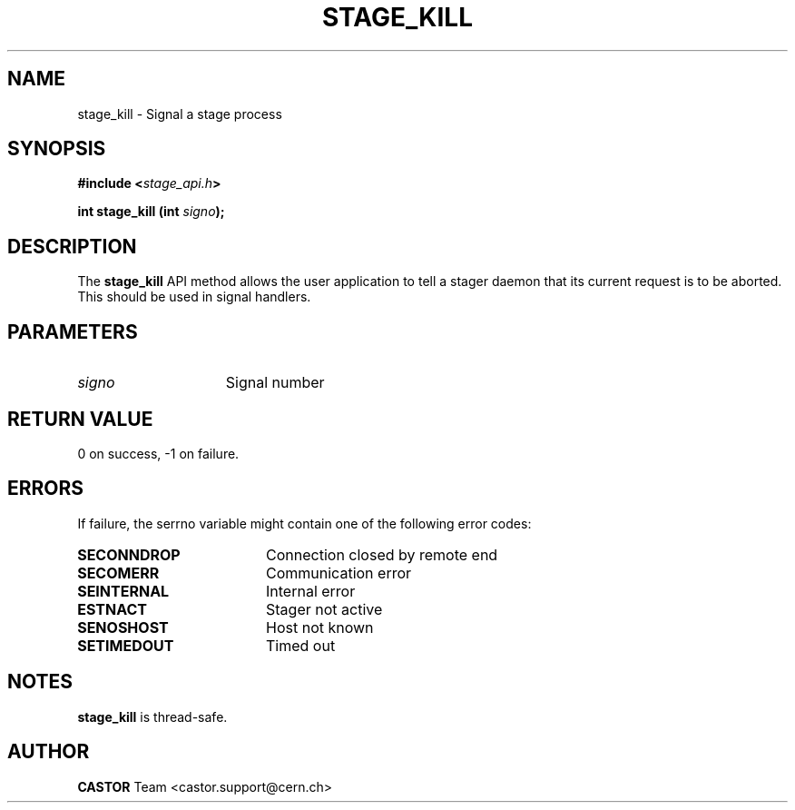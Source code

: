 .\" $Id: stage_kill.man,v 1.2 2002/12/13 15:30:00 jdurand Exp $
.\"
.\" @(#)$RCSfile: stage_kill.man,v $ $Revision: 1.2 $ $Date: 2002/12/13 15:30:00 $ CERN IT-DS/HSM Jean-Damien Durand
.\" Copyright (C) 2002 by CERN/IT/DS/HSM
.\" All rights reserved
.\"
.TH STAGE_KILL "3" "$Date: 2002/12/13 15:30:00 $" "CASTOR" "Stage Library Functions"
.SH NAME
stage_kill \- Signal a stage process
.SH SYNOPSIS
.BI "#include <" stage_api.h ">"
.sp
.BI "int stage_kill (int " signo ");"

.SH DESCRIPTION
The \fBstage_kill\fP API method allows the user application to tell a stager daemon that its current request is to be aborted. This should be used in signal handlers.

.SH PARAMETERS
.TP 1.5i
.I signo
Signal number

.SH RETURN VALUE
0 on success, -1 on failure.

.SH ERRORS
If failure, the serrno variable might contain one of the following error codes:
.TP 1.9i
.B SECONNDROP
Connection closed by remote end
.TP
.B SECOMERR
Communication error
.TP
.B SEINTERNAL
Internal error
.TP
.B ESTNACT
Stager not active
.TP
.B SENOSHOST
Host not known
.TP
.B SETIMEDOUT
Timed out

.SH NOTES
\fBstage_kill\fP is thread\-safe.

.SH AUTHOR
\fBCASTOR\fP Team <castor.support@cern.ch>

